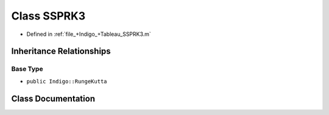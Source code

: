 .. _exhale_class_a00460:

Class SSPRK3
============

- Defined in :ref:`file_+Indigo_+Tableau_SSPRK3.m`


Inheritance Relationships
-------------------------

Base Type
*********

- ``public Indigo::RungeKutta``


Class Documentation
-------------------


.. doxygenclass:: SSPRK3
   :project: doc_matlab
   :members:
   :protected-members:
   :undoc-members:
